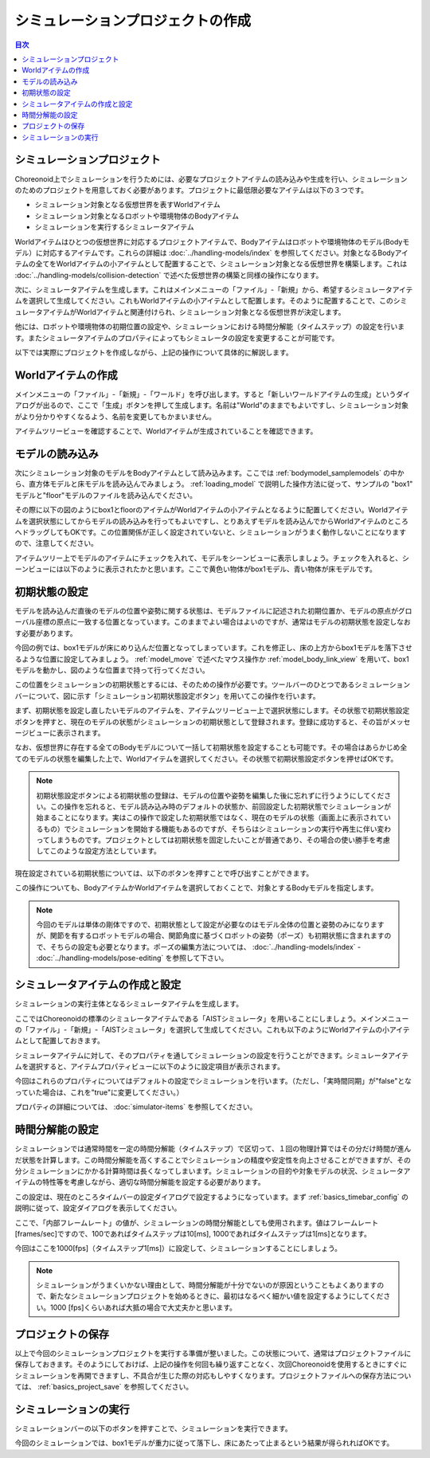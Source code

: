
シミュレーションプロジェクトの作成
==================================

.. sectionauthor:: 中岡 慎一郎 <s.nakaoka@aist.go.jp>

.. contents:: 目次
   :local:


シミュレーションプロジェクト
----------------------------

Choreonoid上でシミュレーションを行うためには、必要なプロジェクトアイテムの読み込みや生成を行い、シミュレーションのためのプロジェクトを用意しておく必要があります。プロジェクトに最低限必要なアイテムは以下の３つです。

* シミュレーション対象となる仮想世界を表すWorldアイテム
* シミュレーション対象となるロボットや環境物体のBodyアイテム
* シミュレーションを実行するシミュレータアイテム

Worldアイテムはひとつの仮想世界に対応するプロジェクトアイテムで、Bodyアイテムはロボットや環境物体のモデル(Bodyモデル）に対応するアイテムです。これらの詳細は :doc:`../handling-models/index` を参照してください。対象となるBodyアイテムの全てをWorldアイテムの小アイテムとして配置することで、シミュレーション対象となる仮想世界を構築します。これは :doc:`../handling-models/collision-detection` で述べた仮想世界の構築と同様の操作になります。

次に、シミュレータアイテムを生成します。これはメインメニューの「ファイル」-「新規」から、希望するシミュレータアイテムを選択して生成してください。これもWorldアイテムの小アイテムとして配置します。そのように配置することで、このシミュレータアイテムがWorldアイテムと関連付けられ、シミュレーション対象となる仮想世界が決定します。

他には、ロボットや環境物体の初期位置の設定や、シミュレーションにおける時間分解能（タイムステップ）の設定を行います。またシミュレータアイテムのプロパティによってもシミュレータの設定を変更することが可能です。

以下では実際にプロジェクトを作成しながら、上記の操作について具体的に解説します。

Worldアイテムの作成
-------------------

メインメニューの「ファイル」-「新規」-「ワールド」を呼び出します。すると「新しいワールドアイテムの生成」というダイアログが出るので、ここで「生成」ボタンを押して生成します。名前は"World"のままでもよいですし、シミュレーション対象がより分かりやすくなるよう、名前を変更してもかまいません。

アイテムツリービューを確認することで、Worldアイテムが生成されていることを確認できます。

.. image:: images/simproject-item1.png


モデルの読み込み
----------------

次にシミュレーション対象のモデルをBodyアイテムとして読み込みます。ここでは :ref:`bodymodel_samplemodels` の中から、直方体モデルと床モデルを読み込んでみましょう。 :ref:`loading_model` で説明した操作方法に従って、サンプルの "box1" モデルと"floor"モデルのファイルを読み込んでください。

その際に以下の図のようにbox1とfloorのアイテムがWorldアイテムの小アイテムとなるように配置してください。Worldアイテムを選択状態にしてからモデルの読み込みを行ってもよいですし、とりあえずモデルを読み込んでからWorldアイテムのところへドラッグしてもOKです。この位置関係が正しく設定されていないと、シミュレーションがうまく動作しないことになりますので、注意してください。

.. image:: images/simproject-item2.png

アイテムツリー上でモデルのアイテムにチェックを入れて、モデルをシーンビューに表示しましょう。チェックを入れると、シーンビューには以下のように表示されたかと思います。ここで黄色い物体がbox1モデル、青い物体が床モデルです。

.. image:: images/simproject-scene1.png

初期状態の設定
--------------

モデルを読み込んだ直後のモデルの位置や姿勢に関する状態は、モデルファイルに記述された初期位置か、モデルの原点がグローバル座標の原点に一致する位置となっています。このままでよい場合はよいのですが、通常はモデルの初期状態を設定しなおす必要があります。

今回の例では、box1モデルが床にめり込んだ位置となってしまっています。これを修正し、床の上方からbox1モデルを落下させるような位置に設定してみましょう。 :ref:`model_move` で述べたマウス操作か :ref:`model_body_link_view` を用いて、box1モデルを動かし、図のような位置まで持って行ってください。

.. image:: images/simproject-scene2.png

この位置をシミュレーションの初期状態とするには、そのための操作が必要です。ツールバーのひとつであるシミュレーションバーについて、図に示す「シミュレーション初期状態設定ボタン」を用いてこの操作を行います。

.. image:: images/simbar-set-button.png

まず、初期状態を設定し直したいモデルのアイテムを、アイテムツリービュー上で選択状態にします。その状態で初期状態設定ボタンを押すと、現在のモデルの状態がシミュレーションの初期状態として登録されます。登録に成功すると、その旨がメッセージビューに表示されます。

なお、仮想世界に存在する全てのBodyモデルについて一括して初期状態を設定することも可能です。その場合はあらかじめ全てのモデルの状態を編集した上で、Worldアイテムを選択してください。その状態で初期状態設定ボタンを押せばOKです。

.. note:: 初期状態設定ボタンによる初期状態の登録は、モデルの位置や姿勢を編集した後に忘れずに行うようにしてください。この操作を忘れると、モデル読み込み時のデフォルトの状態か、前回設定した初期状態でシミュレーションが始まることになります。実はこの操作で設定した初期状態ではなく、現在のモデルの状態（画面上に表示されているもの）でシミュレーションを開始する機能もあるのですが、そちらはシミュレーションの実行や再生に伴い変わってしまうものです。プロジェクトとしては初期状態を固定したいことが普通であり、その場合の使い勝手を考慮してこのような設定方法としています。

現在設定されている初期状態については、以下のボタンを押すことで呼び出すことができます。

.. image:: images/simbar-restore-button.png

この操作についても、BodyアイテムかWorldアイテムを選択しておくことで、対象とするBodyモデルを指定します。

.. note:: 今回のモデルは単体の剛体ですので、初期状態として設定が必要なのはモデル全体の位置と姿勢のみになりますが、関節を有するロボットモデルの場合、関節角度に基づくロボットの姿勢（ポーズ）も初期状態に含まれますので、そちらの設定も必要となります。ポーズの編集方法については、 :doc:`../handling-models/index` - :doc:`../handling-models/pose-editing` を参照して下さい。


シミュレータアイテムの作成と設定
--------------------------------

シミュレーションの実行主体となるシミュレータアイテムを生成します。

ここではChoreonoidの標準のシミュレータアイテムである「AISTシミュレータ」を用いることにしましょう。メインメニューの「ファイル」-「新規」-「AISTシミュレータ」を選択して生成してください。これも以下のようにWorldアイテムの小アイテムとして配置しておきます。

.. image:: images/simproject-item3.png

シミュレータアイテムに対して、そのプロパティを通してシミュレーションの設定を行うことができます。シミュレータアイテムを選択すると、アイテムプロパティビューに以下のように設定項目が表示されます。

.. image:: images/simpropertyview.png

今回はこれらのプロパティについてはデフォルトの設定でシミュレーションを行います。（ただし、「実時間同期」が"false"となっていた場合は、これを"true"に変更してください。）

プロパティの詳細については、 :doc:`simulator-items` を参照してください。

時間分解能の設定
----------------

シミュレーションでは通常時間を一定の時間分解能（タイムステップ）で区切って、１回の物理計算ではその分だけ時間が進んだ状態を計算します。この時間分解能を高くすることでシミュレーションの精度や安定性を向上させることができますが、その分シミュレーションにかかる計算時間は長くなってしまいます。シミュレーションの目的や対象モデルの状況、シミュレータアイテムの特性等を考慮しながら、適切な時間分解能を設定する必要があります。

この設定は、現在のところタイムバーの設定ダイアログで設定するようになっています。まず :ref:`basics_timebar_config` の説明に従って、設定ダイアログを表示してください。

ここで、「内部フレームレート」の値が、シミュレーションの時間分解能としても使用されます。値はフレームレート[frames/sec]ですので、100であればタイムステップは10[ms], 1000であればタイムステップは1[ms]となります。

今回はここを1000[fps]（タイムステップ1[ms]）に設定して、シミュレーションすることにしましょう。

.. note:: シミュレーションがうまくいかない理由として、時間分解能が十分でないのが原因ということもよくありますので、新たなシミュレーションプロジェクトを始めるときに、最初はなるべく細かい値を設定するようにしてください。1000 [fps]くらいあれば大抵の場合で大丈夫かと思います。

プロジェクトの保存
------------------

以上で今回のシミュレーションプロジェクトを実行する準備が整いました。この状態について、通常はプロジェクトファイルに保存しておきます。そのようにしておけば、上記の操作を何回も繰り返すことなく、次回Choreonoidを使用するときにすぐにシミュレーションを再開できますし、不具合が生じた際の対応もしやすくなります。プロジェクトファイルへの保存方法については、 :ref:`basics_project_save` を参照してください。

シミュレーションの実行
----------------------

シミュレーションバーの以下のボタンを押すことで、シミュレーションを実行できます。

.. image:: ../basics/images/SimulationBar_StartButton.png

今回のシミュレーションでは、box1モデルが重力に従って落下し、床にあたって止まるという結果が得られればOKです。

